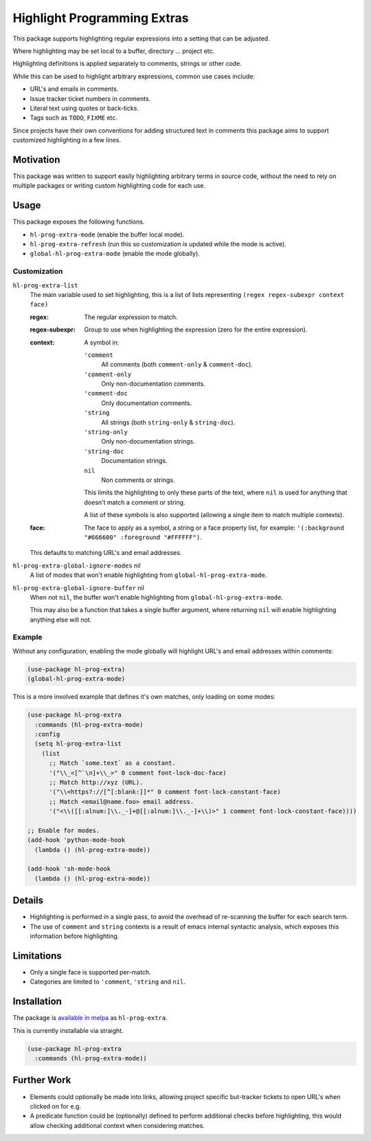 ############################
Highlight Programming Extras
############################

This package supports highlighting regular expressions into a setting that can be adjusted.

Where highlighting may be set local to a buffer, directory ... project etc.

Highlighting definitions is applied separately to comments, strings or other code.

While this can be used to highlight arbitrary expressions, common use cases include:

- URL's and emails in comments.
- Issue tracker ticket numbers in comments.
- Literal text using quotes or back-ticks.
- Tags such as ``TODO``, ``FIXME`` etc.

Since projects have their own conventions for adding structured text in comments
this package aims to support customized highlighting in a few lines.


Motivation
==========

This package was written to support easily highlighting arbitrary terms in source code,
without the need to rely on multiple packages or writing custom highlighting code for each use.


Usage
=====

This package exposes the following functions.

- ``hl-prog-extra-mode`` (enable the buffer local mode).
- ``hl-prog-extra-refresh`` (run this so customization is updated while the mode is active).
- ``global-hl-prog-extra-mode`` (enable the mode globally).


Customization
-------------

``hl-prog-extra-list``
   The main variable used to set highlighting,
   this is a list of lists representing ``(regex regex-subexpr context face)``

   :regex:
      The regular expression to match.
   :regex-subexpr:
      Group to use when highlighting the expression (zero for the entire expression).
   :context:
      A symbol in:

      ``'comment``
         All comments (both ``comment-only`` & ``comment-doc``).
      ``'comment-only``
         Only non-documentation comments.
      ``'comment-doc``
         Only documentation comments.
      ``'string``
         All strings (both ``string-only`` & ``string-doc``).
      ``'string-only``
         Only non-documentation strings.
      ``'string-doc``
         Documentation strings.
      ``nil``
         Non comments or strings.

      This limits the highlighting to only these parts of the text,
      where ``nil`` is used for anything that doesn't match a comment or string.

      A list of these symbols is also supported (allowing a single item to match multiple contexts).
   :face:
      The face to apply as a symbol, a string or a face property list, for example:
      ``'(:background "#666600" :foreground "#FFFFFF")``.

   This defaults to matching URL's and email addresses.

``hl-prog-extra-global-ignore-modes`` nil
   A list of modes that won't enable highlighting from ``global-hl-prog-extra-mode``.

``hl-prog-extra-global-ignore-buffer`` nil
   When not ``nil``, the buffer won't enable highlighting from ``global-hl-prog-extra-mode``.

   This may also be a function that takes a single buffer argument,
   where returning ``nil`` will enable highlighting anything else will not.


Example
-------

Without any configuration, enabling the mode globally will highlight URL's and email addresses within comments:

.. code-block:: elisp

   (use-package hl-prog-extra)
   (global-hl-prog-extra-mode)


This is a more involved example that defines it's own matches, only loading on some modes:

.. code-block:: elisp

   (use-package hl-prog-extra
     :commands (hl-prog-extra-mode)
     :config
     (setq hl-prog-extra-list
       (list
         ;; Match `some.text` as a constant.
         '("\\_<[^`\n]+\\_>" 0 comment font-lock-doc-face)
         ;; Match http://xyz (URL).
         '("\\<https?://[^[:blank:]]*" 0 comment font-lock-constant-face)
         ;; Match <email@name.foo> email address.
         '("<\\([[:alnum:]\\._-]+@[[:alnum:]\\._-]+\\)>" 1 comment font-lock-constant-face))))

   ;; Enable for modes.
   (add-hook 'python-mode-hook
     (lambda () (hl-prog-extra-mode))

   (add-hook 'sh-mode-hook
     (lambda () (hl-prog-extra-mode))


Details
=======

- Highlighting is performed in a single pass, to avoid the overhead of re-scanning the buffer for each search term.
- The use of ``comment`` and ``string`` contexts is a result of emacs internal syntactic analysis,
  which exposes this information before highlighting.


Limitations
===========

- Only a single face is supported per-match.
- Categories are limited to ``'comment``, ``'string`` and ``nil``.


Installation
============

The package is `available in melpa <https://melpa.org/#/hl-prog-extra>`__ as ``hl-prog-extra``.

This is currently installable via straight.

.. code-block:: elisp

   (use-package hl-prog-extra
     :commands (hl-prog-extra-mode))


Further Work
============

- Elements could optionally be made into links,
  allowing project specific but-tracker tickets to open URL's when clicked on for e.g.

- A predicate function could be (optionally) defined to perform additional checks before highlighting,
  this would allow checking additional context when considering matches.
